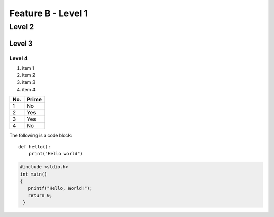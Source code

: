 Feature B - Level 1
===================

Level 2
-------

Level 3
^^^^^^^

Level 4
"""""""

1. item 1
2. item 2
#. item 3
#. item 4

====== ======
No.    Prime
====== ======
1      No
2      Yes
3      Yes
4      No
====== ======

The following is a code block::

  def hello():
      print("Hello world")


.. code-block:: c

   #include <stdio.h>
   int main()
   {
      printf("Hello, World!");
      return 0;
    }
